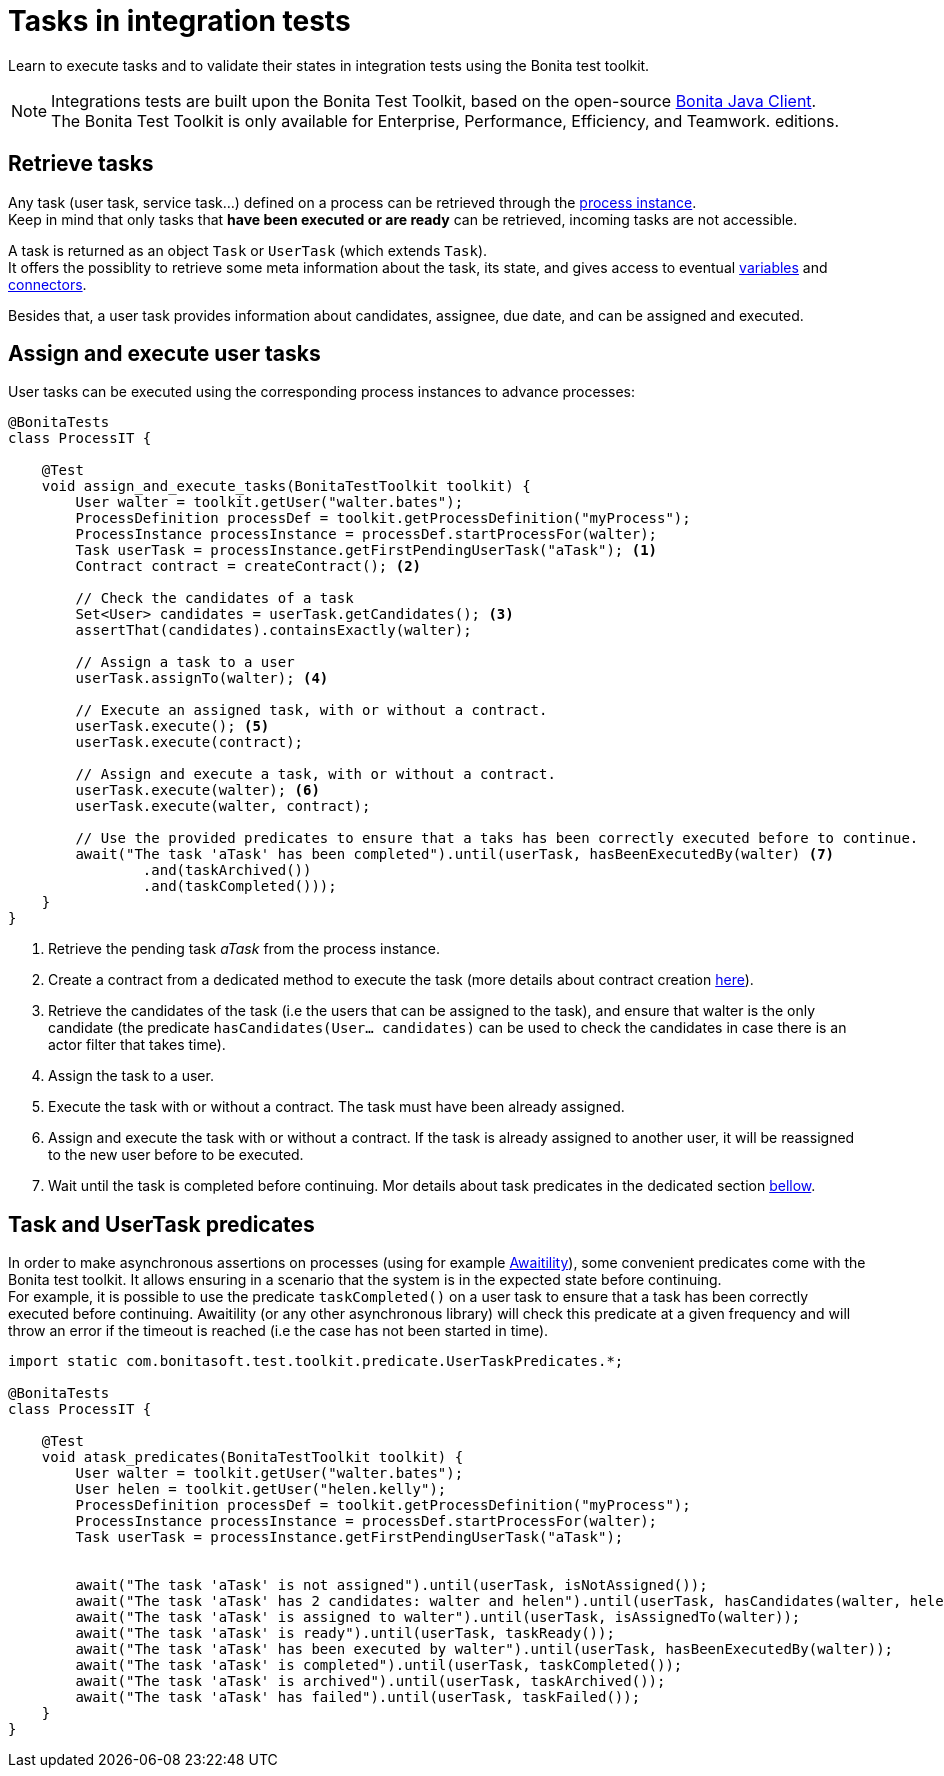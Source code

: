 = Tasks in integration tests
:description: Manage tasks in integration tests using the Bonita test toolkit

Learn to execute tasks and to validate their states in integration tests using the Bonita test toolkit.

[NOTE]
====
Integrations tests are built upon the Bonita Test Toolkit, based on the open-source https://github.com/bonitasoft/bonita-java-client[Bonita Java Client]. +
The Bonita Test Toolkit is only available for Enterprise, Performance, Efficiency, and Teamwork. editions. 
====

== Retrieve tasks

Any task (user task, service task...) defined on a process can be retrieved through the xref:process.adoc#_tasks[process instance]. +
Keep in mind that only tasks that *have been executed or are ready* can be retrieved, incoming tasks are not accessible.

A task is returned as an object `Task` or `UserTask` (which extends `Task`). + 
It offers the possiblity to retrieve some meta information about the task, its state, and gives access to eventual xref:variable.adoc[variables] and xref:connector.adoc[connectors].

Besides that, a user task provides information about candidates, assignee, due date, and can be assigned and executed.

== Assign and execute user tasks

User tasks can be executed using the corresponding process instances to advance processes: 

[source, Java]
----
@BonitaTests
class ProcessIT {

    @Test
    void assign_and_execute_tasks(BonitaTestToolkit toolkit) {
        User walter = toolkit.getUser("walter.bates");
        ProcessDefinition processDef = toolkit.getProcessDefinition("myProcess");
        ProcessInstance processInstance = processDef.startProcessFor(walter);
        Task userTask = processInstance.getFirstPendingUserTask("aTask"); <1>
        Contract contract = createContract(); <2>

        // Check the candidates of a task
        Set<User> candidates = userTask.getCandidates(); <3>
        assertThat(candidates).containsExactly(walter);

        // Assign a task to a user
        userTask.assignTo(walter); <4>

        // Execute an assigned task, with or without a contract.
        userTask.execute(); <5>
        userTask.execute(contract);

        // Assign and execute a task, with or without a contract.
        userTask.execute(walter); <6>
        userTask.execute(walter, contract);

        // Use the provided predicates to ensure that a taks has been correctly executed before to continue.
        await("The task 'aTask' has been completed").until(userTask, hasBeenExecutedBy(walter) <7>
                .and(taskArchived())
                .and(taskCompleted()));
    }
}
----
<1> Retrieve the pending task _aTask_ from the process instance.
<2> Create a contract from a dedicated method to execute the task (more details about contract creation xref:contract.adoc[here]).
<3> Retrieve the candidates of the task (i.e the users that can be assigned to the task), and ensure that walter is the only candidate (the predicate `hasCandidates(User... candidates)` can be used to check the candidates in case there is an actor filter that takes time).
<4> Assign the task to a user.
<5> Execute the task with or without a contract. The task must have been already assigned.
<6> Assign and execute the task with or without a contract. If the task is already assigned to another user, it will be reassigned to the new user before to be executed.
<7> Wait until the task is completed before continuing. Mor details about task predicates in the dedicated section xref:_task_predicates[bellow].

== Task and UserTask predicates

In order to make asynchronous assertions on processes (using for example http://www.awaitility.org/[Awaitility]), some convenient predicates come with the Bonita test toolkit. It allows ensuring in a scenario that the system is in the expected state before continuing. +
For example, it is possible to use the predicate `taskCompleted()` on a user task to ensure that a task has been correctly executed before continuing. Awaitility (or any other asynchronous library) will check this predicate at a given frequency and will throw an error if the timeout is reached (i.e the case has not been started in time).

[source, Java]
----
import static com.bonitasoft.test.toolkit.predicate.UserTaskPredicates.*;

@BonitaTests
class ProcessIT {

    @Test
    void atask_predicates(BonitaTestToolkit toolkit) {
        User walter = toolkit.getUser("walter.bates");
        User helen = toolkit.getUser("helen.kelly");
        ProcessDefinition processDef = toolkit.getProcessDefinition("myProcess");
        ProcessInstance processInstance = processDef.startProcessFor(walter);
        Task userTask = processInstance.getFirstPendingUserTask("aTask");


        await("The task 'aTask' is not assigned").until(userTask, isNotAssigned());
        await("The task 'aTask' has 2 candidates: walter and helen").until(userTask, hasCandidates(walter, helen));
        await("The task 'aTask' is assigned to walter").until(userTask, isAssignedTo(walter));
        await("The task 'aTask' is ready").until(userTask, taskReady());
        await("The task 'aTask' has been executed by walter").until(userTask, hasBeenExecutedBy(walter));
        await("The task 'aTask' is completed").until(userTask, taskCompleted());
        await("The task 'aTask' is archived").until(userTask, taskArchived());
        await("The task 'aTask' has failed").until(userTask, taskFailed());
    }
}
----
